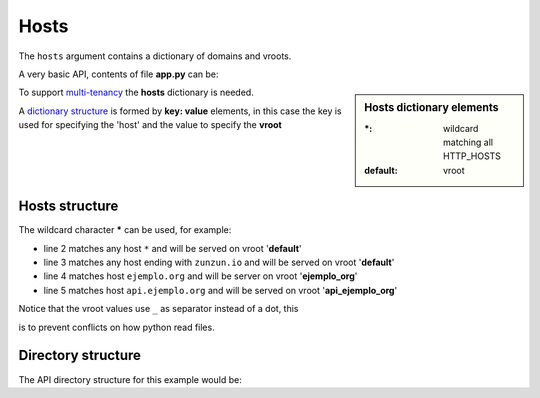 Hosts
=====

The ``hosts`` argument contains a dictionary of domains and vroots.


A very basic API, contents of file **app.py** can be:

.. sidebar:: Hosts dictionary elements

    :\*: wildcard matching all HTTP_HOSTS
    :default: vroot

.. code-block:: python
   :emphasize-lines: 7
   :linenos:

   import zunzuncito

   root = 'my_api'

   versions = ['v0', 'v1']

   hosts = {'*': 'default'}

   routes = {'default':[
       ('/(md5|sha1|sha256|sha512)(/.*)?', 'hasher', 'GET, POST'),
       ('/.*', 'default')
   ]}

   app = zunzuncito.ZunZun(root, versions, hosts, routes, debug=True)


To support `multi-tenancy <http://en.wikipedia.org/wiki/Multitenancy>`_ the
**hosts** dictionary is needed.

A `dictionary structure
<http://docs.python.org/2/tutorial/datastructures.html#dictionaries>`_ is formed by **key: value** elements, in this case the key is used for specifying the 'host' and the value to specify the **vroot**


Hosts structure
---------------

The wildcard character ***** can be used, for example:

.. code-block:: rest
   :linenos:

   hosts = {
       '*': 'default',
       '*.zunzun.io': 'default',
       'ejemplo.org': 'ejemplo_org',
       'api.ejemplo.org': 'api_ejemplo_org'
   }

* line 2 matches any host ``*`` and will be served on vroot '**default**'
* line 3 matches any host ending with ``zunzun.io`` and will be served on vroot '**default**'
* line 4 matches host ``ejemplo.org`` and will be server on vroot '**ejemplo_org**'
* line 5 matches host ``api.ejemplo.org`` and will be served on vroot
  '**api_ejemplo_org**'

| Notice that the vroot values use ``_`` as separator instead of a dot, this
is to prevent conflicts on how python read files.


Directory structure
-------------------

The API directory structure for this example would be:

.. code-block:: rest
   :linenos:
   :emphasize-lines: 6,13,20

    /home/
     `--zunzun/
        |--app.py
        `--my-api
           |--__init__.py
           |--default
           |  |--__init__.py
           |  `--v0
           |    |--__init__.py
           |    `--zun_default
           |       |--__init__.py
           |       `--zun_default.py
           |--ejemplo_org
           |  |--__init__.py
           |  `--v0
           |    |--__init__.py
           |    `--zun_default
           |       |--__init__.py
           |       `--zun_default.py
           `--api_ejemplo_org
              |--__init__.py
              `--v0
                 |--__init__.py
                 `--zun_default
                    |--__init__.py
                    `--zun_default.py
